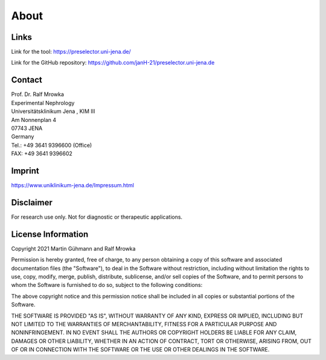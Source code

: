 About
=====

Links
^^^^^^^
Link for the tool: https://preselector.uni-jena.de/

Link for the GitHub repository: https://github.com/janH-21/preselector.uni-jena.de

Contact
^^^^^^^
| Prof. Dr. Ralf Mrowka
| Experimental Nephrology
| Universitätsklinikum Jena , KIM III
| Am Nonnenplan 4
| 07743 JENA
| Germany
| Tel.: +49 3641 9396600 (Office)
| FAX: +49 3641 9396602 

Imprint
^^^^^^^
https://www.uniklinikum-jena.de/Impressum.html

Disclaimer
^^^^^^^^^^
For research use only. Not for diagnostic or therapeutic applications. 

License Information
^^^^^^^^^^^^^^^^^^^
Copyright 2021 Martin Gühmann and Ralf Mrowka

Permission is hereby granted, free of charge, to any person obtaining a copy of this software and associated documentation files (the "Software"), to deal in the Software without restriction, including without limitation the rights to use, copy, modify, merge, publish, distribute, sublicense, and/or sell copies of the Software, and to permit persons to whom the Software is furnished to do so, subject to the following conditions:

The above copyright notice and this permission notice shall be included in all copies or substantial portions of the Software.

THE SOFTWARE IS PROVIDED "AS IS", WITHOUT WARRANTY OF ANY KIND, EXPRESS OR IMPLIED, INCLUDING BUT NOT LIMITED TO THE WARRANTIES OF MERCHANTABILITY, FITNESS FOR A PARTICULAR PURPOSE AND NONINFRINGEMENT. IN NO EVENT SHALL THE AUTHORS OR COPYRIGHT HOLDERS BE LIABLE FOR ANY CLAIM, DAMAGES OR OTHER LIABILITY, WHETHER IN AN ACTION OF CONTRACT, TORT OR OTHERWISE, ARISING FROM, OUT OF OR IN CONNECTION WITH THE SOFTWARE OR THE USE OR OTHER DEALINGS IN THE SOFTWARE.
